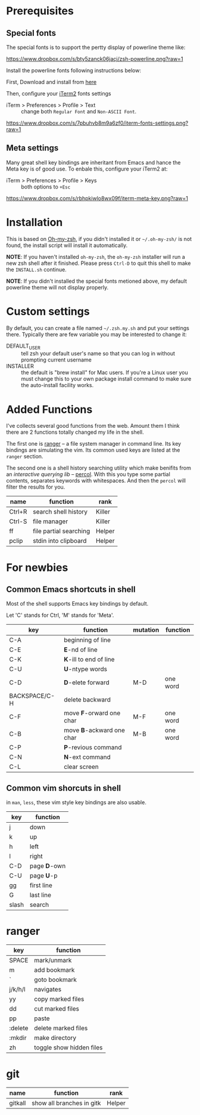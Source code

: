 * Prerequisites

** Special fonts
The special fonts is to support the pertty display of powerline theme like:

[[https://www.dropbox.com/s/bty5zanck06jacj/zsh-powerline.png?raw=1][https://www.dropbox.com/s/bty5zanck06jacj/zsh-powerline.png?raw=1]]

Install the powerline fonts following instructions below:

First, Download and install from [[https://github.com/powerline/fonts/][here]]

Then, configure your [[https://www.iterm2.com/][iTerm2]] fonts settings
- iTerm > Preferences > Profile > Text :: change both =Regular Font= and =Non-ASCII Font=.

[[https://www.dropbox.com/s/7pbuhvb8m9a6zf0/iterm-fonts-settings.png?raw=1][https://www.dropbox.com/s/7pbuhvb8m9a6zf0/iterm-fonts-settings.png?raw=1]]

** Meta settings
Many great shell key bindings are inheritant from Emacs and hance the Meta key is of good use.
To enbale this, configure your iTerm2 at:

- iTerm > Preferences > Profile > Keys :: both options to =+Esc=

[[https://www.dropbox.com/s/rbhpkiwlo8wx09f/iterm-meta-key.png?raw=1][https://www.dropbox.com/s/rbhpkiwlo8wx09f/iterm-meta-key.png?raw=1]]

* Installation

This is based on [[https://github.com/robbyrussell/oh-my-zsh][Oh-my-zsh]], if you didn't installed it or =~/.oh-my-zsh/= is not found,
the install script will install it automatically.

*NOTE*: If you haven't installed =oh-my-zsh=, the =oh-my-zsh= installer will run a new
zsh shell after it finished. Please press =Ctrl-D= to quit this shell to make the =INSTALL.sh=
continue.

*NOTE*: If you didn't installed the special fonts metioned above, my default powerline theme will
not display properly.

* Custom settings
By default, you can create a file named =~/.zsh.my.sh= and put your settings there. Typically
there are few variable you may be interested to change it:

- DEFAULT_USER :: tell zsh your default user's name so that you can log in without prompting current username
- INSTALLER :: the default is "brew install" for Mac users. If you're a Linux user you must change this to
               your own package install command to make sure the auto-install facility works.

* Added Functions

I've collects several good functions from the web. Amount them I think there are 2 functions
totally changed my life in the shell.

The first one is [[http://ranger.nongnu.org/][ranger]] -- a file system manager in command line. Its key bindings are
simulating the vim. Its common used keys are listed at the =ranger= section.

The second one is a shell history searching utility which make benifits from an /interactive querying lib/
-- [[https://github.com/mooz/percol][percol]]. With this you type some partial contents, separates keywords with whitespaces. And then the
=percol= will filter the results for you.

| name   | function               | rank   |
|--------+------------------------+--------|
| Ctrl+R | search shell history   | Killer |
| Ctrl-S | file manager           | Killer |
| ff     | file partial searching | Helper |
| pclip  | stdin into clipboard   | Helper |

* For newbies

** Common Emacs shortcuts in shell

Most of the shell supports Emacs key bindings by default.

Let 'C' stands for Ctrl, 'M' stands for 'Meta'.

| key           | function                  | mutation | function |
|---------------+---------------------------+----------+----------|
| C-A           | beginning of line         |          |          |
| C-E           | *E*-nd of line            |          |          |
| C-K           | *K*-ill to end of line    |          |          |
| C-U           | *U*-ntype words           |          |          |
| C-D           | *D*-elete forward         | M-D      | one word |
| BACKSPACE/C-H | delete backward           |          |          |
| C-F           | move *F*-orward one char  | M-F      | one word |
| C-B           | move *B*-ackward one char | M-B      | one word |
| C-P           | *P*-revious command       |          |          |
| C-N           | *N*-ext command           |          |          |
| C-L           | clear screen              |          |          |

** Common vim shorcuts in shell

in =man=, =less=, these vim style key bindings are also usable.

| key     | function     |
|---------+--------------|
| j       | down         |
| k       | up           |
| h       | left         |
| l       | right        |
| C-D     | page *D*-own |
| C-U     | page *U*-p   |
| gg      | first line   |
| G       | last line    |
| slash   | search       |

* ranger

| key     | function                 |
|---------+--------------------------|
| SPACE   | mark/unmark              |
| m       | add bookmark             |
| `       | goto bookmark            |
| j/k/h/l | navigates                |
| yy      | copy marked files        |
| dd      | cut marked files         |
| pp      | paste                    |
| :delete | delete marked files      |
| :mkdir  | make directory           |
| zh      | toggle show hidden files |

* git
| name    | function                  | rank   |
|---------+---------------------------+--------|
| gitkall | show all branches in gitk | Helper |
